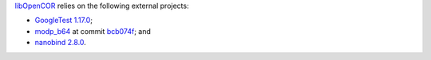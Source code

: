 `libOpenCOR <https://opencor.ws/libopencor/index.html>`__ relies on the following external projects:

- `GoogleTest <https://github.com/google/googletest>`__ `1.17.0 <https://github.com/google/googletest/releases/tag/v1.17.0>`__;
- `modp_b64 <https://chromium.googlesource.com/chromium/src/third_party/modp_b64/>`__ at commit `bcb074f <https://chromium.googlesource.com/chromium/src/third_party/modp_b64/+/bcb074f6614b4cbda45c9f87f968f6743266a52a>`__; and
- `nanobind <https://github.com/wjakob/nanobind>`__ `2.8.0 <https://github.com/wjakob/nanobind/releases/tag/v2.8.0>`__.
